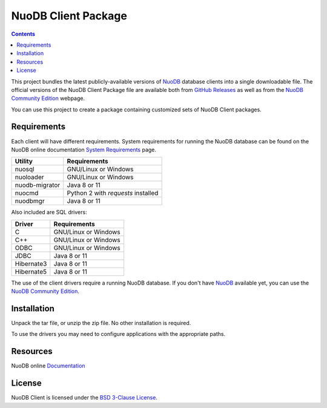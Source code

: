 ====================
NuoDB Client Package
====================

.. contents::

This project bundles the latest publicly-available versions of NuoDB_
database clients into a single downloadable file.  The official versions of
the NuoDB Client Package file are available both from `GitHub Releases`_ as
well as from the `NuoDB Community Edition`_ webpage.

You can use this project to create a package containing customized sets of NuoDB
Client packages.

Requirements
------------

Each client will have different requirements.  System requirements for running
the NuoDB database can be found on the NuoDB online documentation `System Requirements`_ page.

+------------------+-----------------------------------+
|Utility           | Requirements                      |
+==================+===================================+
|nuosql            |GNU/Linux or Windows               |
+------------------+-----------------------------------+
|nuoloader         |GNU/Linux or Windows               |
+------------------+-----------------------------------+
|nuodb-migrator    |Java 8 or 11                       |
+------------------+-----------------------------------+
|nuocmd            |Python 2 with *requests* installed |
+------------------+-----------------------------------+
|nuodbmgr          |Java 8 or 11                       |
+------------------+-----------------------------------+

Also included are SQL drivers:

+------------------+---------------------+
|Driver            | Requirements        |
+==================+=====================+
|C                 |GNU/Linux or Windows |
+------------------+---------------------+
|C++               |GNU/Linux or Windows |
+------------------+---------------------+
|ODBC              |GNU/Linux or Windows |
+------------------+---------------------+
|JDBC              |Java 8 or 11         |
+------------------+---------------------+
|Hibernate3        |Java 8 or 11         |
+------------------+---------------------+
|Hibernate5        |Java 8 or 11         |
+------------------+---------------------+

The use of the client drivers require a running NuoDB database.  If you don't
have NuoDB_ available yet, you can use the `NuoDB Community Edition`_.

Installation
------------

Unpack the tar file, or unzip the zip file.  No other installation is
required.

To use the drivers you may need to configure applications with the appropriate
paths.

Resources
---------

NuoDB online Documentation_

License
-------

NuoDB Client is licensed under the `BSD 3-Clause License <https://github.com/nuodb/nuodb-client/blob/master/LICENSE>`_.

.. _NuoDB: https://www.nuodb.com/
.. _GitHub Releases: https://github.com/nuodb/nuodb-client/releases
.. _NuoDB Community Edition: https://www.nuodb.com/dev-center/community-edition-download
.. _System Requirements: https://doc.nuodb.com/Latest/Content/System-Requirements.htm
.. _Documentation: https://doc.nuodb.com/Latest/Default.htm
.. _NuoDB Documenation: https://doc.nuodb.com/Latest/Default.htm
